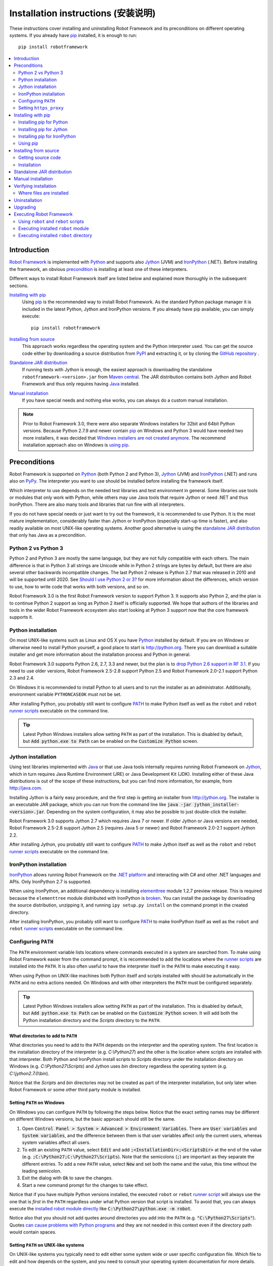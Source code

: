 Installation instructions (安装说明)
=====================================

These instructions cover installing and uninstalling Robot Framework and its
preconditions on different operating systems. If you already have `pip
<http://pip-installer.org>`_ installed, it is enough to run::

    pip install robotframework

.. contents::
   :depth: 2
   :local:

.. START USER GUIDE IGNORE
.. These instructions are included also in the User Guide. Following role
.. and link definitions are excluded when UG is built.
.. default-role:: code
.. role:: file(emphasis)
.. role:: option(code)
.. _supporting tools: http://robotframework.org/robotframework/#built-in-tools
.. _post-process outputs: `supporting tools`_
.. END USER GUIDE IGNORE

Introduction
------------

`Robot Framework <http://robotframework.org>`_ is implemented with `Python
<http://python.org>`_ and supports also `Jython <http://jython.org>`_ (JVM) and
`IronPython <http://ironpython.net>`_ (.NET). Before installing the framework,
an obvious precondition_ is installing at least one of these interpreters.

Different ways to install Robot Framework itself are listed below and explained
more thoroughly in the subsequent sections.

`Installing with pip`_
    Using pip_ is the recommended way to install Robot Framework. As the
    standard Python package manager it is included in the latest Python,
    Jython and IronPython versions. If you already have pip available, you
    can simply execute::

        pip install robotframework

`Installing from source`_
    This approach works regardless the operating system and the Python
    interpreter used. You can get the source code either by downloading a
    source distribution from `PyPI <https://pypi.python.org/pypi/robotframework>`_
    and extracting it, or by cloning the
    `GitHub repository <https://github.com/robotframework/robotframework>`_ .

`Standalone JAR distribution`_
    If running tests with Jython is enough, the easiest approach is downloading
    the standalone ``robotframework-<version>.jar`` from `Maven central
    <http://search.maven.org/#search%7Cga%7C1%7Ca%3Arobotframework>`_.
    The JAR distribution contains both Jython and Robot Framework and thus
    only requires having `Java <http://java.com>`_ installed.

`Manual installation`_
    If you have special needs and nothing else works, you can always do
    a custom manual installation.

.. note:: Prior to Robot Framework 3.0, there were also separate Windows
          installers for 32bit and 64bit Python versions. Because Python 2.7.9 and
          newer contain pip_ on Windows and Python 3 would have needed two
          more installers, it was decided that `Windows installers are not
          created anymore`__. The recommend installation approach also on
          Windows is `using pip`_.

__ https://github.com/robotframework/robotframework/issues/2218

Preconditions
-------------

Robot Framework is supported on Python_ (both Python 2 and Python 3), Jython_
(JVM) and IronPython_ (.NET) and runs also on `PyPy <http://pypy.org>`_.
The interpreter you want to use should be installed before installing the
framework itself.

Which interpreter to use depends on the needed test libraries and test
environment in general. Some libraries use tools or modules that only work
with Python, while others may use Java tools that require Jython or need
.NET and thus IronPython. There are also many tools and libraries that run
fine with all interpreters.

If you do not have special needs or just want to try out the framework,
it is recommended to use Python. It is the most mature implementation,
considerably faster than Jython or IronPython (especially start-up time is
faster), and also readily available on most UNIX-like operating systems.
Another good alternative is using the `standalone JAR distribution`_ that
only has Java as a precondition.

Python 2 vs Python 3
~~~~~~~~~~~~~~~~~~~~

Python 2 and Python 3 are mostly the same language, but they are not fully
compatible with each others. The main difference is that in Python 3 all
strings are Unicode while in Python 2 strings are bytes by default, but there
are also several other backwards incompatible changes. The last Python 2
release is Python 2.7 that was released in 2010 and will be supported until
2020. See `Should I use Python 2 or 3?`__ for more information about the
differences, which version to use, how to write code that works with both
versions, and so on.

Robot Framework 3.0 is the first Robot Framework version to support Python 3.
It supports also Python 2, and the plan is to continue Python 2 support as
long as Python 2 itself is officially supported. We hope that authors of the
libraries and tools in the wider Robot Framework ecosystem also start looking
at Python 3 support now that the core framework supports it.

__ https://wiki.python.org/moin/Python2orPython3

Python installation
~~~~~~~~~~~~~~~~~~~

On most UNIX-like systems such as Linux and OS X you have Python_ installed
by default. If you are on Windows or otherwise need to install Python yourself,
a good place to start is http://python.org. There you can download a suitable
installer and get more information about the installation process and Python
in general.

Robot Framework 3.0 supports Python 2.6, 2.7, 3.3 and newer, but the plan is
to `drop Python 2.6 support in RF 3.1`__. If you need to use older versions,
Robot Framework 2.5-2.8 support Python 2.5 and Robot Framework 2.0-2.1
support Python 2.3 and 2.4.

On Windows it is recommended to install Python to all users and to run the
installer as an administrator. Additionally, environment variable
``PYTHONCASEOK`` must not be set.

After installing Python, you probably still want to configure PATH_ to make
Python itself as well as the ``robot`` and ``rebot`` `runner scripts`_
executable on the command line.

.. tip:: Latest Python Windows installers allow setting ``PATH`` as part of
         the installation. This is disabled by default, but `Add python.exe
         to Path` can be enabled on the `Customize Python` screen.

__ https://github.com/robotframework/robotframework/issues/2276

Jython installation
~~~~~~~~~~~~~~~~~~~

Using test libraries implemented with Java_ or that use Java tools internally
requires running Robot Framework on Jython_, which in turn requires Java
Runtime Environment (JRE) or Java Development Kit (JDK). Installing either
of these Java distributions is out of the scope of these instructions, but
you can find more information, for example, from http://java.com.

Installing Jython is a fairly easy procedure, and the first step is getting
an installer from http://jython.org. The installer is an executable JAR
package, which you can run from the command line like `java -jar
jython_installer-<version>.jar`. Depending on the  system configuration,
it may also be possible to just double-click the installer.

Robot Framework 3.0 supports Jython 2.7 which requires Java 7 or newer.
If older Jython or Java versions are needed, Robot Framework 2.5-2.8 support
Jython 2.5 (requires Java 5 or newer) and Robot Framework 2.0-2.1 support
Jython 2.2.

After installing Jython, you probably still want to configure PATH_ to make
Jython itself as well as the ``robot`` and ``rebot`` `runner scripts`_
executable on the command line.

IronPython installation
~~~~~~~~~~~~~~~~~~~~~~~

IronPython_ allows running Robot Framework on the `.NET platform
<http://www.microsoft.com/net>`__ and interacting with C# and other .NET
languages and APIs. Only IronPython 2.7 is supported.

When using IronPython, an additional dependency is installing
`elementtree <http://effbot.org/downloads/#elementtree>`__
module 1.2.7 preview release. This is required because the ``elementtree``
module distributed with IronPython is
`broken <https://github.com/IronLanguages/main/issues/968>`__. You can install
the package by downloading the source distribution, unzipping it, and running
``ipy setup.py install`` on the command prompt in the created directory.

After installing IronPython, you probably still want to configure PATH_ to make
IronPython itself as well as the ``robot`` and ``rebot`` `runner scripts`_
executable on the command line.

Configuring ``PATH``
~~~~~~~~~~~~~~~~~~~~

The ``PATH`` environment variable lists locations where commands executed in
a system are searched from. To make using Robot Framework easier from the
command prompt, it is recommended to add the locations where the `runner
scripts`_ are installed into the ``PATH``. It is also often useful to have
the interpreter itself in the ``PATH`` to make executing it easy.

When using Python on UNIX-like machines both Python itself and scripts
installed with should be automatically in the ``PATH`` and no extra actions
needed. On Windows and with other interpreters the ``PATH`` must be configured
separately.

.. tip:: Latest Python Windows installers allow setting ``PATH`` as part of
         the installation. This is disabled by default, but `Add python.exe
         to Path` can be enabled on the `Customize Python` screen. It will
         add both the Python installation directory and the :file:`Scripts`
         directory to the ``PATH``.

What directories to add to ``PATH``
'''''''''''''''''''''''''''''''''''

What directories you need to add to the ``PATH`` depends on the interpreter and
the operating system. The first location is the installation directory of
the interpreter (e.g. :file:`C:\\Python27`) and the other is the location
where scripts are installed with that interpreter. Both Python and IronPython
install scripts to :file:`Scripts` directory under the installation directory
on Windows (e.g. :file:`C:\\Python27\\Scripts`) and Jython uses :file:`bin`
directory regardless the operating system (e.g. :file:`C:\\jython2.7.0\\bin`).

Notice that the :file:`Scripts` and :file:`bin` directories may not be created
as part of the interpreter installation, but only later when Robot Framework
or some other third party module is installed.

Setting ``PATH`` on Windows
'''''''''''''''''''''''''''

On Windows you can configure ``PATH`` by following the steps below. Notice
that the exact setting names may be different on different Windows versions,
but the basic approach should still be the same.

1. Open `Control Panel > System > Advanced > Environment Variables`. There
   are `User variables` and `System variables`, and the difference between
   them is that user variables affect only the current users, whereas system
   variables affect all users.

2. To edit an existing ``PATH`` value, select `Edit` and add
   `;<InstallationDir>;<ScriptsDir>` at the end of the value (e.g.
   `;C:\Python27;C:\Python27\Scripts`). Note that the semicolons (`;`) are
   important as they separate the different entries. To add a new ``PATH``
   value, select `New` and set both the name and the value, this time without
   the leading semicolon.

3. Exit the dialog with `Ok` to save the changes.

4. Start a new command prompt for the changes to take effect.

Notice that if you have multiple Python versions installed, the executed
``robot`` or ``rebot`` `runner script`_ will always use the one that is
*first* in the ``PATH`` regardless under what Python version that script is
installed. To avoid that, you can always execute the `installed robot module
directly`__ like `C:\Python27\python.exe -m robot`.

Notice also that you should not add quotes around directories you add into
the ``PATH`` (e.g. `"C:\Python27\Scripts"`). Quotes `can cause problems with
Python programs <http://bugs.python.org/issue17023>`_ and they are not needed
in this context even if the directory path would contain spaces.

__ `Executing installed robot module`_

Setting ``PATH`` on UNIX-like systems
'''''''''''''''''''''''''''''''''''''

On UNIX-like systems you typically need to edit either some system wide or user
specific configuration file. Which file to edit and how depends on the system,
and you need to consult your operating system documentation for more details.

Setting ``https_proxy``
~~~~~~~~~~~~~~~~~~~~~~~

If you are `installing with pip`_ and are behind a proxy, you need to set
the ``https_proxy`` environment variable. It is needed both when installing
pip itself and when using it to install Robot Framework and other Python
packages.

How to set the ``https_proxy`` depends on the operating system similarly as
`configuring PATH`_. The value of this variable must be an URL of the proxy,
for example, `http://10.0.0.42:8080`.

Installing with pip
-------------------

The standard Python package manager is pip_, but there are also other
alternatives such as `Buildout <http://buildout.org>`__ and `easy_install
<http://peak.telecommunity.com/DevCenter/EasyInstall>`__. These instructions
only cover using pip, but other package managers ought be able to install
Robot Framework as well.

Latest Python, Jython and IronPython versions contain pip bundled in. Which
versions contain it and how to possibly activate it is discussed in sections
below. See pip_ project pages if for latest installation instructions if you
need to install it.

.. note:: Only Robot Framework 2.7 and newer can be installed using pip. If you
          need an older version, you must use other installation approaches.

Installing pip for Python
~~~~~~~~~~~~~~~~~~~~~~~~~

Starting from Python 2.7.9, the standard Windows installer by default installs
and activates pip. Assuming you also have configured PATH_ and possibly
set https_proxy_, you can run `pip install robotframework` right after
Python installation.

Outside Windows and with older Python versions you need to install pip yourself.
You may be able to do it using system package managers like Apt or Yum on Linux,
but you can always use the manual installation instructions found from the pip_
project pages.

If you have multiple Python versions with pip installed, the version that is
used when the ``pip`` command is executed depends on which pip is first in the
PATH_. An alternative is executing the ``pip`` module using the selected Python
version directly:

.. sourcecode:: bash

    python -m pip install robotframework
    python3 -m pip install robotframework

Installing pip for Jython
~~~~~~~~~~~~~~~~~~~~~~~~~

Jython 2.7 contain pip bundled in, but it needs to be activated before using it
by running the following command:

.. sourcecode:: bash

    jython -m ensurepip

Jython installs its pip into :file:`<JythonInstallation>/bin` directory.
Does running `pip install robotframework` actually use it or possibly some
other pip version depends on which pip is first in the PATH_. An alternative
is executing the ``pip`` module using Jython directly:

.. sourcecode:: bash

    jython -m pip install robotframework

Installing pip for IronPython
~~~~~~~~~~~~~~~~~~~~~~~~~~~~~

IronPython contains bundled pip starting from `version 2.7.5`__. Similarly as
with Jython, it needs to be activated first:

.. sourcecode:: bash

    ipy -X:Frames -m ensurepip

Notice that with IronPython `-X:Frames` command line option is needed both
when activating and when using pip.

IronPython installs pip into :file:`<IronPythonInstallation>/Scripts` directory.
Does running `pip install robotframework` actually use it or possibly some
other pip version depends on which pip is first in the PATH_. An alternative
is executing the ``pip`` module using IronPython directly:

.. sourcecode:: bash

    ipy -X:Frames -m pip install robotframework

IronPython versions prior to 2.7.5 do not officially support pip.

__ http://blog.ironpython.net/2014/12/pip-in-ironpython-275.html

Using pip
~~~~~~~~~

Once you have pip_ installed, and have set https_proxy_ if you are behind
a proxy, using it on the command line is very easy. The easiest way to use
pip is by letting it find and download packages it installs from the
`Python Package Index (PyPI)`__, but it can also install packages
downloaded from the PyPI separately. The most common usages are shown below
and pip_ documentation has more information and examples.

__ PyPI_

.. sourcecode:: bash

    # Install the latest version
    pip install robotframework

    # Upgrade to the latest version
    pip install --upgrade robotframework

    # Install a specific version
    pip install robotframework==2.9.2

    # Install separately downloaded package (no network connection needed)
    pip install robotframework-3.0.tar.gz

    # Uninstall
    pip uninstall robotframework

Notice that pip 1.4 and newer will only install stable releases by default.
If you want to install an alpha, beta or release candidate, you need to either
specify the version explicitly or use the :option:`--pre` option:

.. sourcecode:: bash

    # Install 3.0 beta 1
    pip install robotframework==3.0b1

    # Upgrade to the latest version even if it is a pre-release
    pip install --pre --upgrade robotframework

Installing from source
----------------------

This installation method can be used on any operating system with any of the
supported interpreters. Installing *from source* can sound a bit scary, but
the procedure is actually pretty straightforward.

Getting source code
~~~~~~~~~~~~~~~~~~~

You typically get the source by downloading a *source distribution package*
in `.tar.gz` format. Newer packages are available on PyPI_, but Robot Framework
2.8.1 and older can be found from the old `Google Code download page
<https://code.google.com/p/robotframework/downloads/list?can=1>`_.
Once you have downloaded the package, you need to extract it somewhere and,
as a result, you get a directory named `robotframework-<version>`. The
directory contains the source code and scripts needed for installing it.

An alternative approach for getting the source code is cloning project's
`GitHub repository`_ directly. By default you will get the latest code, but
you can easily switch to different released versions or other tags.

Installation
~~~~~~~~~~~~

Robot Framework is installed from source using Python's standard ``setup.py``
script. The script is in the directory containing the sources and you can run
it from the command line using any of the supported interpreters:

.. sourcecode:: bash

   python setup.py install
   jython setup.py install
   ipy setup.py install

The ``setup.py`` script accepts several arguments allowing, for example,
installation into a non-default location that does not require administrative
rights. It is also used for creating different distribution packages. Run
`python setup.py --help` for more details.

Standalone JAR distribution
---------------------------

Robot Framework is also distributed as a standalone Java archive that contains
both Jython_ and Robot Framework and only requires Java_ a dependency. It is
an easy way to get everything in one package that  requires no installation,
but has a downside that it does not work with the normal Python_ interpreter.

The package is named ``robotframework-<version>.jar`` and it is available
on the `Maven central`_. After downloading the package, you can execute tests
with it like:

.. sourcecode:: bash

  java -jar robotframework-3.0.jar mytests.robot
  java -jar robotframework-3.0.jar --variable name:value mytests.robot

If you want to `post-process outputs`_ using Rebot or use other built-in
`supporting tools (辅助工具)`_, you need to give the command name ``rebot``, ``libdoc``,
``testdoc`` or ``tidy`` as the first argument to the JAR file:

.. sourcecode:: bash

  java -jar robotframework-3.0.jar rebot output.xml
  java -jar robotframework-3.0.jar libdoc MyLibrary list

For more information about the different commands, execute the JAR without
arguments.

In addition to the Python standard library and Robot Framework modules, the
standalone JAR versions starting from 2.9.2 also contain the PyYAML dependency
needed to handle yaml variable files.

Manual installation
-------------------

If you do not want to use any automatic way of installing Robot Framework,
you can always install it manually following these steps:

1. Get the source code. All the code is in a directory (a package in Python)
   called :file:`robot`. If you have a `source distribution`_ or a version
   control checkout, you can find it from the :file:`src` directory, but you
   can also get it from an earlier installation.

2. Copy the source code where you want to.

3. Decide `how to run tests`__.

__ `Executing Robot Framework`_

Verifying installation
----------------------

After a successful installation, you should be able to execute the created
`runner scripts`_ with :option:`--version` option and get both Robot Framework
and interpreter versions as a result:

.. sourcecode:: bash

   $ robot --version
   Robot Framework 3.0 (Python 2.7.10 on linux2)

   $ rebot --version
   Rebot 3.0 (Python 2.7.10 on linux2)

If running the runner scripts fails with a message saying that the command is
not found or recognized, a good first step is double-checking the PATH_
configuration. If that does not help, it is a good idea to re-read relevant
sections from these instructions before searching help from the Internet or
as asking help on `robotframework-users
<http://groups.google.com/group/robotframework-users/>`__ mailing list or
elsewhere.

Where files are installed
~~~~~~~~~~~~~~~~~~~~~~~~~

When an automatic installer is used, Robot Framework source code is copied
into a directory containing external Python modules. On UNIX-like operating
systems where Python is pre-installed the location of this directory varies.
If you have installed the interpreter yourself, it is normally
:file:`Lib/site-packages` under the interpreter installation directory, for
example, :file:`C:\\Python27\\Lib\\site-packages`. The actual Robot
Framework code is in a directory named :file:`robot`.

Robot Framework `runner scripts`_ are created and copied into another
platform-specific location. When using Python on UNIX-like systems, they
normally go to :file:`/usr/bin` or :file:`/usr/local/bin`. On Windows and
with Jython and IronPython, the scripts are typically either in :file:`Scripts`
or :file:`bin` directory under the interpreter installation directory.

Uninstallation
--------------

The easiest way to uninstall Robot Framework is using pip_:

.. sourcecode:: bash

   pip uninstall robotframework

A nice feature in pip is that it can uninstall packages even if they are
installed from the source. If you do not have pip available or have done
a `manual installation`_ to a custom location, you need to find `where files
are installed`_ and remove them manually.

If you have set PATH_ or configured the environment otherwise, you need to
undo those changes separately.

Upgrading
---------

If you are using pip_, upgrading to a new version required either using
the `--upgrade` option or specifying the version to use explicitly:

.. sourcecode:: bash

   pip install --upgrade robotframework
   pip install robotframework==2.9.2

When using pip, it automatically uninstalls previous versions before
installation. If you are `installing from source`_, it should be safe to
just install over an existing installation. If you encounter problems,
uninstallation_ before installation may help.

When upgrading Robot Framework, there is always a change that the new version
contains backwards incompatible changes affecting existing tests or test
infrastructure. Such changes are very rare in minor versions like 2.8.7 or
2.9.2, but more common in major versions like 2.9 and 3.0. Backwards
incompatible changes and deprecated features are explained in the release
notes, and it is a good idea to study them especially when upgrading to
a new major version.

Executing Robot Framework
-------------------------

Using ``robot`` and ``rebot`` scripts
~~~~~~~~~~~~~~~~~~~~~~~~~~~~~~~~~~~~~

Starting from Robot Framework 3.0, tests are executed using the ``robot``
script and results post-processed with the ``rebot`` script:

.. sourcecode:: bash

    robot tests.robot
    rebot output.xml

Both of these scripts are installed as part of the normal installation and
can be executed directly from the command line if PATH_ is set correctly.
They are implemented using Python except on Windows where they are batch files.

Older Robot Framework versions do not have the ``robot`` script and the
``rebot`` script is installed only with Python. Instead they have interpreter
specific scripts ``pybot``, ``jybot`` and ``ipybot`` for test execution and
``jyrebot`` and ``ipyrebot`` for post-processing outputs. These scripts still
work, but they will be deprecated and removed in the future.

Executing installed ``robot`` module
~~~~~~~~~~~~~~~~~~~~~~~~~~~~~~~~~~~~

An alternative way to run tests is executing the installed ``robot`` module
or its sub module ``robot.run`` directly using Python's `-m command line
option`__. This is especially useful if Robot Framework is used with multiple
Python versions:

.. sourcecode:: bash

    python -m robot tests.robot
    python3 -m robot.run tests.robot
    jython -m robot tests.robot
    /opt/jython/jython -m robot tests.robot

The support for ``python -m robot`` approach is a new feature in Robot
Framework 3.0, but the older versions support ``python -m robot.run``.
The latter must also be used with Python 2.6.

Post-processing outputs using the same approach works too, but the module to
run is ``robot.rebot``:

.. sourcecode:: bash

    python -m robot.rebot output.xml

__ https://docs.python.org/2/using/cmdline.html#cmdoption-m

Executing installed ``robot`` directory
~~~~~~~~~~~~~~~~~~~~~~~~~~~~~~~~~~~~~~~

If you know where Robot Framework is installed, you can also execute the
installed :file:`robot` directory or :file:`run.py` file inside it directly:

.. sourcecode:: bash

   python path/to/robot/ tests.robot
   jython path/to/robot/run.py tests.robot

Running the directory is a new feature in Robot Framework 3.0, but the older
versions support running the :file:`robot/run.py` file.

Post-processing outputs using the :file:`robot/rebot.py` file works the same
way too:

.. sourcecode:: bash

   python path/to/robot/rebot.py output.xml

Executing Robot Framework this way is especially handy if you have done
a `manual installation`_.

.. These aliases need an explicit target to work in GitHub
.. _precondition: `Preconditions`_
.. _PATH: `Configuring PATH`_
.. _https_proxy: `Setting https_proxy`_
.. _source distribution: `Getting source code`_
.. _runner script: `Using robot and rebot scripts`_
.. _runner scripts: `Using robot and rebot scripts`_
